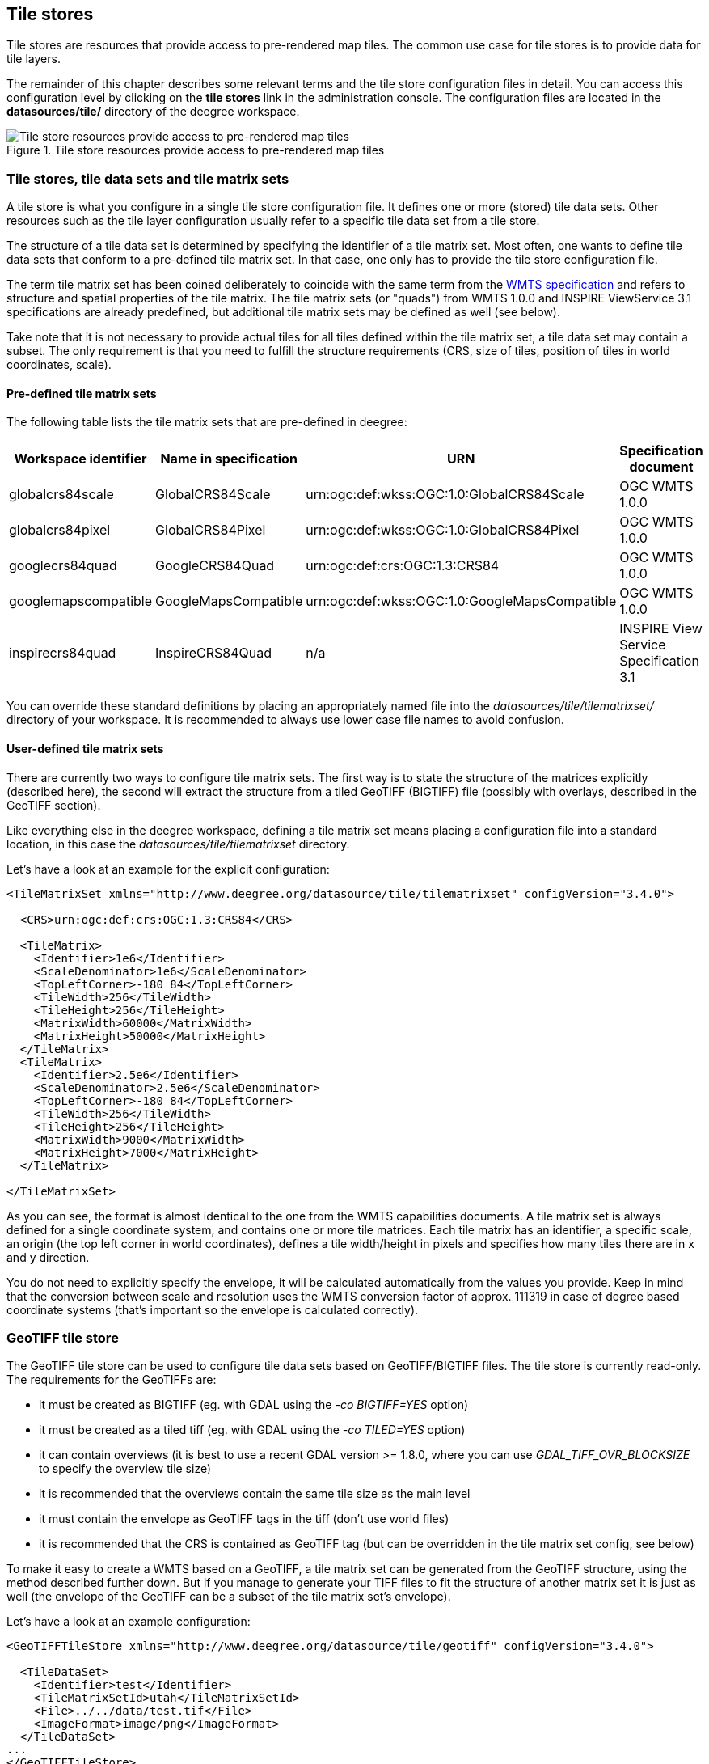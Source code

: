 [[anchor-configuration-tilestore]]
== Tile stores

Tile stores are resources that provide access to pre-rendered map tiles.
The common use case for tile stores is to provide data for tile layers.

The remainder of this chapter describes some relevant terms and the tile
store configuration files in detail. You can access this configuration
level by clicking on the *tile stores* link in the administration
console. The configuration files are located in the *datasources/tile/*
directory of the deegree workspace.

.Tile store resources provide access to pre-rendered map tiles
image::workspace-overview-tile.png[Tile store resources provide access to pre-rendered map tiles,scaledwidth=80.0%]

=== Tile stores, tile data sets and tile matrix sets

A tile store is what you configure in a single tile store configuration
file. It defines one or more (stored) tile data sets. Other resources
such as the tile layer configuration usually refer to a specific tile
data set from a tile store.

The structure of a tile data set is determined by specifying the
identifier of a tile matrix set. Most often, one wants to define tile
data sets that conform to a pre-defined tile matrix set. In that case,
one only has to provide the tile store configuration file.

The term tile matrix set has been coined deliberately to coincide with
the same term from the http://www.opengeospatial.org/standards/wmts[WMTS
specification] and refers to structure and spatial properties of the
tile matrix. The tile matrix sets (or "quads") from WMTS 1.0.0 and
INSPIRE ViewService 3.1 specifications are already predefined, but
additional tile matrix sets may be defined as well (see below).

Take note that it is not necessary to provide actual tiles for all tiles
defined within the tile matrix set, a tile data set may contain a
subset. The only requirement is that you need to fulfill the structure
requirements (CRS, size of tiles, position of tiles in world
coordinates, scale).

==== Pre-defined tile matrix sets

The following table lists the tile matrix sets that are pre-defined in
deegree:

[width="100%",cols="20%,17%,34%,29%",options="header",]
|===
|Workspace identifier |Name in specification |URN |Specification
document
|globalcrs84scale |GlobalCRS84Scale
|urn:ogc:def:wkss:OGC:1.0:GlobalCRS84Scale |OGC WMTS 1.0.0

|globalcrs84pixel |GlobalCRS84Pixel
|urn:ogc:def:wkss:OGC:1.0:GlobalCRS84Pixel |OGC WMTS 1.0.0

|googlecrs84quad |GoogleCRS84Quad |urn:ogc:def:crs:OGC:1.3:CRS84 |OGC
WMTS 1.0.0

|googlemapscompatible |GoogleMapsCompatible
|urn:ogc:def:wkss:OGC:1.0:GoogleMapsCompatible |OGC WMTS 1.0.0

|inspirecrs84quad |InspireCRS84Quad |n/a |INSPIRE View Service
Specification 3.1
|===

You can override these standard definitions by placing an appropriately
named file into the _datasources/tile/tilematrixset/_ directory of
your workspace. It is recommended to always use lower case file names to
avoid confusion.

==== User-defined tile matrix sets

There are currently two ways to configure tile matrix sets. The first
way is to state the structure of the matrices explicitly (described
here), the second will extract the structure from a tiled GeoTIFF
(BIGTIFF) file (possibly with overlays, described in the GeoTIFF
section).

Like everything else in the deegree workspace, defining a tile matrix
set means placing a configuration file into a standard location, in this
case the _datasources/tile/tilematrixset_ directory.

Let's have a look at an example for the explicit configuration:

[source,xml]
----
<TileMatrixSet xmlns="http://www.deegree.org/datasource/tile/tilematrixset" configVersion="3.4.0">

  <CRS>urn:ogc:def:crs:OGC:1.3:CRS84</CRS>

  <TileMatrix>
    <Identifier>1e6</Identifier>
    <ScaleDenominator>1e6</ScaleDenominator>
    <TopLeftCorner>-180 84</TopLeftCorner>
    <TileWidth>256</TileWidth>
    <TileHeight>256</TileHeight>
    <MatrixWidth>60000</MatrixWidth>
    <MatrixHeight>50000</MatrixHeight>
  </TileMatrix>
  <TileMatrix>
    <Identifier>2.5e6</Identifier>
    <ScaleDenominator>2.5e6</ScaleDenominator>
    <TopLeftCorner>-180 84</TopLeftCorner>
    <TileWidth>256</TileWidth>
    <TileHeight>256</TileHeight>
    <MatrixWidth>9000</MatrixWidth>
    <MatrixHeight>7000</MatrixHeight>
  </TileMatrix>

</TileMatrixSet>
----

As you can see, the format is almost identical to the one from the WMTS
capabilities documents. A tile matrix set is always defined for a single
coordinate system, and contains one or more tile matrices. Each tile
matrix has an identifier, a specific scale, an origin (the top left
corner in world coordinates), defines a tile width/height in pixels and
specifies how many tiles there are in x and y direction.

You do not need to explicitly specify the envelope, it will be
calculated automatically from the values you provide. Keep in mind that
the conversion between scale and resolution uses the WMTS conversion
factor of approx. 111319 in case of degree based coordinate systems
(that's important so the envelope is calculated correctly).

=== GeoTIFF tile store

The GeoTIFF tile store can be used to configure tile data sets based on
GeoTIFF/BIGTIFF files. The tile store is currently read-only. The
requirements for the GeoTIFFs are:

* it must be created as BIGTIFF (eg. with GDAL using the
_-co BIGTIFF=YES_ option)
* it must be created as a tiled tiff (eg. with GDAL using the
_-co TILED=YES_ option)
* it can contain overviews (it is best to use a recent GDAL version >=
1.8.0, where you can use _GDAL_TIFF_OVR_BLOCKSIZE_ to specify the
overview tile size)
* it is recommended that the overviews contain the same tile size as the
main level
* it must contain the envelope as GeoTIFF tags in the tiff (don't use
world files)
* it is recommended that the CRS is contained as GeoTIFF tag (but can be
overridden in the tile matrix set config, see below)

To make it easy to create a WMTS based on a GeoTIFF, a tile matrix set
can be generated from the GeoTIFF structure, using the method described
further down. But if you manage to generate your TIFF files to fit the
structure of another matrix set it is just as well (the envelope of the
GeoTIFF can be a subset of the tile matrix set's envelope).

Let's have a look at an example configuration:

[source,xml]
----
<GeoTIFFTileStore xmlns="http://www.deegree.org/datasource/tile/geotiff" configVersion="3.4.0">

  <TileDataSet>
    <Identifier>test</Identifier>
    <TileMatrixSetId>utah</TileMatrixSetId>
    <File>../../data/test.tif</File>
    <ImageFormat>image/png</ImageFormat>
  </TileDataSet>
...
</GeoTIFFTileStore>
----

(You can define multiple tile data sets within one tile store.)

[width="100%",cols="20%,11%,7%,62%",options="header",]
|=======================================================================
|Option |Cardinality |Value |Description
|`<Identifier>` |0..1 |String |Identifier of the TileDataSet, default: name of _File_

|`<TileMatrixSetId>` |1 |String |Id of the tile matrix set

|`<File>` |1 |String |Path to the GeoTIFF file

|`<ImageFormat>` |0..1 |String |Image format specifies the _output_ image format, default: image/png

|`<AccessConfig>` |0..1 |Complex |Configuration of the GeoTIFF access
|=======================================================================

* `Identifier`: The identifier is optional, and defaults to the base name of the file (in the example test.tif)
* `TileMatrixSetId`: The tile matrix set id references the tile matrix set
* `File`: obviously you need to point to the GeoTIFF file
* `ImageFormat`: The image format specifies the _output_ image format, this is relevant if you use the tile store for a WMTS. The default is image/png.
* `AccessConfig`: see below

To generate a tile matrix set from the GeoTIFF, put a file into the
datasources/tile/tilematrixset/ directory. See how it must look like:

[source,xml]
----
<GeoTIFFTileMatrixSet xmlns="http://www.deegree.org/datasource/tile/tilematrixset/geotiff" configVersion="3.4.0">
  <StorageCRS>EPSG:26912</StorageCRS>
  <File>../../../data/utah.tif</File>
</GeoTIFFTileMatrixSet>
----

The storage crs is optional if the file contains an appropriate GeoTIFF
tag, but can be used to override it.

==== AccessConfig

Access of the GeoTIFF tiles uses a object pool to improve the performance of reading the tiles. The object pool should be configured considering the data as well as the given hardware resources.

[source,xml]
----
<AccessConfig>
  <MaxActive>10</MaxActive>
</AccessConfig>
----

[width="100%",cols="20%,11%,7%,62%",options="header",]
|=======================================================================
|Option |Cardinality |Value |Description
|`<MaxActive>` |0..1 |Integer |Maximum number of objects allocated by the pool, default: 8
|=======================================================================

* `MaxActive`: Controls the maximum number of objects that can be allocated by the pool. Increase this value if the number of tiles retrieved by one request is more than 8 and your hardware is able to handle more than 8 tiles at the same time.

=== File system tile store

The file system tile store can be used to provide tiles from
http://tilecache.org[tile cache] like directory hierarchies. This tile
store is read-write.

Let's explain the configuration using an example:

[source,xml]
----
<FileSystemTileStore xmlns="http://www.deegree.org/datasource/tile/filesystem" configVersion="3.4.0">

  <TileDataSet>
    <Identifier>layer1</Identifier>
    <TileMatrixSetId>inspirecrs84quad</TileMatrixSetId>
    <TileCacheDiskLayout>
      <LayerDirectory>../../data/tiles/layer1</LayerDirectory>
      <FileType>png</FileType>
    </TileCacheDiskLayout>
  </TileDataSet>
...
</FileSystemTileStore>
----

(You can define multiple tile data sets within one tile store.)

* The identifier is optional, default is the layer directory base name
* The tile matrix set id references the tile matrix set
* Currently only the tile cache disk layout is supported. Just point to
the layer directory and specify the file type of the images (png is
recommended, but most image formats are supported)

Please note that if you use external tools to seed the tile store, you
need to make sure the resulting structure is compatible. The _00_
directory corresponds to the _first_ tile matrix of the referenced tile
matrix set, _01_ to the second tile matrix and so on.

=== Remote WMS tile store

The remote WMS tile store can be used to generate tiles on-the-fly from
a WMS service. This tile store is read-only.

While you can configure multiple tile data sets in one remote WMS tile
store configuration, they will all be based on one WMS.

Let's have a look at an example:

[source,xml]
----
<RemoteWMSTileStore xmlns="http://www.deegree.org/datasource/tile/remotewms" configVersion="3.4.0">

  <RemoteWMSId>wms1</RemoteWMSId>

  <TileDataSet>
    <Identifier>satellite</Identifier>
    <TileMatrixSetId>inspirecrs84quad</TileMatrixSetId>
    <OutputFormat>image/png</OutputFormat>
    <RequestParams>
      <Layers>SatelliteProvo</Layers>
      <Styles>default</Styles>
      <Format>image/png</Format>
      <CRS>EPSG:4326</CRS>
    </RequestParams>
  </TileDataSet>
...
</RemoteWMSTileStore>
----

* The remote wms id is mandatory, and must point to a WMS type remote
ows resource
* The identifier for the tile data sets is mandatory
* The tile matrix set id references the tile matrix set
* The output format is relevant if you use this tile data set in a WMTS

* The request params section specifies parameters to be used in the
GetMap requests sent to the WMS:::
  * The layers parameter can be used to specify one or more (comma
  separated) layers to request
  * The styles parameter must correspond to the layers parameter (works
  the same like GetMap)
  * The format parameter specifies the image format to request from the
  WMS
  * The CRS parameter specifies which CRS to use when requesting

Additionally you can specify default and override values for request
parameters within the request params block. Just add _Parameter_ tags
as described in the <<anchor-configuration-layer-request-options>> layer
chapter. The replacing/defaulting currently only works when you
configure a WMTS on top of this tile store. _GetTile_ parameters are
then mapped to _GetMap_ requests to the backend, and
_GetFeatureInfo_ WMTS parameters to _GetFeatureInfo_ WMS parameters
on the backend.

=== Remote WMTS tile store

The remote WMTS tile store can be used to generate tiles on-the-fly from
a WMTS service. This tile store is read-only.

While you can configure multiple tile data sets in one remote WMTS tile
store configuration, they will all be based on one WMTS.

Let's have a look at an example:

[source,xml]
----
<RemoteWMTSTileStore xmlns="http://www.deegree.org/datasource/tile/remotewmts" configVersion="3.4.0">

  <RemoteWMTSId>wmts1</RemoteWMTSId>

  <TileDataSet>
    <Identifier>satellite</Identifier>
    <OutputFormat>image/png</OutputFormat>
    <TileMatrixSetId>EPSG:4326</TileMatrixSetId>
    <RequestParams>
      <Layer>SatelliteProvo</Layer>
      <Style>default</Style>
      <Format>image/png</Format>
      <TileMatrixSet>EPSG:4326</TileMatrixSet>
    </RequestParams>
  </TileDataSet>

</RemoteWMTSTileStore>
----

* The remote WMTS id is mandatory, and must point to a WMTS type remote
OWS resource
* The identifier for the tile data sets is optional, defaults to the
value of the Layer request parameter
* The output format is relevant if you want to use this tile data set in
a WMTS, defaults to the value of the Format request parameter
* The tile matrix set id references the local tile matrix set you want
to use, defaults to the value of the TileMatrixSet request parameter

* The request params section specifies parameters to be used in the
GetTile requests sent to the WMTS:::
  * The layer parameter specifies the layer name to request
  * The style parameter specifies the style name to request
  * The format parameter specifies the image format to request
  * The tile matrix set parameter specifies the tile matrix set to
  request

Please note that you need a locally configured tile matrix set that
corresponds exactly to the tile matrix set of the remote WMTS. They need
not have the same identifier(s) (just configure the TileMatrixSetId
option if they differ), but the structure (coordinate system, tile size,
number of tiles per matrix etc.) needs to be identical.

Additionally you can specify default and override values for request
parameters within the request params block. Just add _Parameter_ tags
as described in the <<anchor-configuration-layer-request-options>> layer
chapter. The replacing/defaulting currently only works when you
configure a WMTS on top of this tile store. Please note that the
_scope_ attribute allows _GetTile_ and _GetFeatureInfo_, as
_GetMap_ is not supported by WMTS services.
